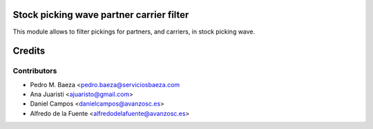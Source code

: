 Stock picking wave partner carrier filter
=========================================

This module allows to filter pickings for partners, and carriers, in stock
picking wave.

Credits
=======

Contributors
------------
* Pedro M. Baeza <pedro.baeza@serviciosbaeza.com
* Ana Juaristi <ajuaristo@gmail.com>
* Daniel Campos <danielcampos@avanzosc.es>
* Alfredo de la Fuente <alfredodelafuente@avanzosc.es>
